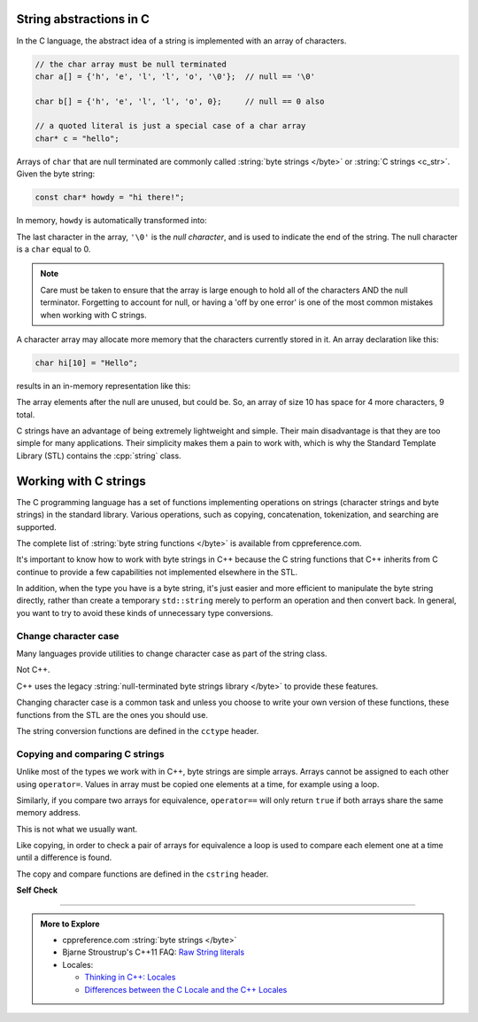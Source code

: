 ..  Copyright (C)  Dave Parillo.  Permission is granted to copy, distribute
    and/or modify this document under the terms of the GNU Free Documentation
    License, Version 1.3 or any later version published by the Free Software
    Foundation; with Invariant Sections being Forward, and Preface,
    no Front-Cover Texts, and no Back-Cover Texts.  A copy of
    the license is included in the section entitled "GNU Free Documentation
    License".

.. index::
   pair: byte string; C string

String abstractions in C
========================

In the C language, 
the abstract idea of a string is implemented with an array of characters.

.. code-block:: c

   // the char array must be null terminated
   char a[] = {'h', 'e', 'l', 'l', 'o', '\0'};  // null == '\0'

   char b[] = {'h', 'e', 'l', 'l', 'o', 0};     // null == 0 also

   // a quoted literal is just a special case of a char array
   char* c = "hello";

Arrays of ``char`` that are null terminated are commonly called 
:string:`byte strings </byte>` or
:string:`C strings <c_str>`.
Given the byte string:

.. code-block:: c

   const char* howdy = "hi there!";

   
.. index:: 
   pair: graph; char array

In memory, ``howdy`` is automatically transformed into:

.. graphviz::

   digraph char_array {
     fontname = "Bitstream Vera Sans"
     label="Character array in memory"
     node [
        fontname = "Courier"
        fontsize = 14
        shape = "record"
        style=filled
        fillcolor=lightblue
     ]
     arr [
        label = "{'h'|'i'|' '|'t'|'h'|'e'|'r'|'e'|'!'|'\\0'}";
     ]
     idx [ 
        color = white;
        fillcolor=white;
        label = "{howdy[0]|howdy[1]|howdy[2]|howdy[3]|howdy[4]|howdy[5]|howdy[6]|howdy[7]|howdy[8]|howdy[9]}";
     ]


   }

The last character in the array, ``'\0'`` is the *null character*,
and is used to indicate the end of the string.
The null character is a  ``char`` equal to 0.

.. activecode:: byte_string_null_ac
   :language: cpp
   :compileargs: ['-Wall', '-Wextra', '-std=c++1z']
   :nocodelens:

   #include <iostream>

   int main () {
      if (const char null1 = '\0', null2 = 0;             // C++17
          null1 == null2) {
           std::cout << "these values are the same\n";
       } else {
           std::cout << "not the same\n";
       }
   }

      
.. note::

    Care must be taken to ensure that the array is large enough to hold 
    all of the characters AND the null terminator.
    Forgetting to account for null, 
    or having a 'off by one error' is one of the most 
    common mistakes when working with C strings.

    
.. index:: 
   pair: array; character
   pair: graph; byte string

A character array may allocate more memory that the characters currently stored in it.
An array declaration like this:

.. code-block:: c

   char hi[10] = "Hello";

results in an in-memory representation like this:

.. graphviz::

   digraph c {
     rankdir=LR
     fontname = "Bitstream Vera Sans"
     label="Character array with reserve memory"
     node [
        fontname = "Courier"
        fontsize = 14
        shape = "record"
        style=filled
        fillcolor=lightblue
     ]
     arr [
        label = "{H|e|l|l|o|\\0| | | | }"
     ]

   }

The array elements after the null are unused, but could be.
So, an array of size 10 has space for 4 more characters, 9 total.

C strings have an advantage of being extremely lightweight and simple.
Their main disadvantage is that they are too simple for many applications.
Their simplicity makes them a pain to work with,
which is why the Standard Template Library (STL) contains the :cpp:`string` class.

Working with C strings
======================
The C programming language has a set of functions implementing operations
on strings (character strings and byte strings) in the standard library.
Various operations, such as copying, concatenation, tokenization, and searching are supported.

The complete list of :string:`byte string functions </byte>` is available from
cppreference.com.

It's important to know how to work with byte strings in C++
because the C string functions that C++ inherits from C continue to
provide a few capabilities not implemented elsewhere in the STL.

In addition, when the type you have is a byte string,
it's just easier and more efficient to manipulate the byte string
directly, rather than create a temporary ``std::string`` merely to 
perform an operation and then convert back.
In general, you want to try to avoid these kinds of unnecessary type conversions.

.. activecode:: c_string_array_example_ac
   :language: cpp
   :compileargs: ['-Wall', '-Wextra', '-std=c++11']
   :nocodelens:

   #include<stdio.h>
   #include<string.h>  // for strcpy function

   // In C, a string is literally an array of char
   //
   // This is not the same as the string class from the STL.

   int main()
   {
     char a[] = {'h', 'e', 'l', 'l', 'o', '\0'};  // the char array must be null terminated
     char b[] = {'h', 'e', 'l', 'l', 'o', 0};     // null == 0
     char* c = "hello";                           // a string is just a special case of a char array

     for (int i = 0; a[i]; ++i) {                 // explain why this loop terminates
       printf ("%c %c %c\n", a[i], b[i], c[i]);
     }

     // copying strings 
     char* d = 0;
     d = a;      // we only copied a pointer here!
     if (a == d) {
       d[0] = 'H';
     }
     printf ("\na and d strings:\n  %s %s\n", a, d);

     char e[sizeof(b)];
     strcpy(e, b); 
     e[0] = 'H';
     printf ("\nb and e strings:\n  %s %s\n", b, e);

     // a = e;    // compile error.  C strings are not assignable

     return 0;
   }


.. index::
   single: toupper
   single: locale

Change character case
---------------------
Many languages provide utilities to change character case as part of the
string class.

Not C++.

C++ uses the legacy :string:`null-terminated byte strings library </byte>` 
to provide these features.

Changing character case is a common task and unless you choose
to write your own version of these functions,
these functions from the STL are the ones you should use.

The string conversion functions are defined in the ``cctype`` header.

.. tabbed:: cctype_toupper

   .. tab:: toupper()

      The ``std::toupper`` function takes a single ``char``,
      which is not modified, and returns an ``int``.
      The return value can be used as the upper case
      version of the input character.

      .. warning:: 

         The C version of toupper returns **int** values, *not*
         character values.
         This can cause unexpected behavior or conversions.

         For these resaons, the ``std::locale()`` version of
         toupper is preferred.

         See the next tab for details.

      ``toupper`` is defined in header ``cctypes``.

      This function uses the default **C** locale to replace the
      lowercase letters ``abcdefghijklmnopqrstuvwxyz``
      with respective uppercase letters 
      ``ABCDEFGHIJKLMNOPQRSTUVWXYZ``.
      Non-ASCII characters are not handled.

      Recall that ``char`` implicitly convert to ``int``.

      .. activecode:: string_toupper_ac
         :language: cpp
         :compileargs: ['-Wall', '-Wextra', '-std=c++11']
         :nocodelens:

         #include <cctype>
         #include <iostream>

         int main() {
           char value[15] = "hello, world!";
           char& first = value[0];
           // failure to assign the return value of toupper
           // to a variable is a common source of error.
           first =  std::toupper(first);
           std::cout << value << '\n';
           return 0;
         }

   .. tab:: toupper(std::locale())

      The ``std::toupper`` function takes a single ``char``,
      which can be **any** character type, 
      is not modified, and returns a character of the *same type*
      as the character type provided.

      .. activecode:: string_toupper_locale_ac
         :language: cpp
         :compileargs: ['-Wall', '-Wextra', '-std=c++11']
         :nocodelens:

         #include <iostream>
         #include <cctype>    // C toupper
         #include <locale>    // C++ toupper

         int main() {
           using std::cout;
           char eng[14] = "hello, world!";

           // Use C version
           for (const auto& c: eng) {
             cout << std::toupper(c) << ' ';
           }
           cout << '\n';
           // Use locale aware version - no conversion
           for (const auto& c: eng) {
             cout << "'" << std::toupper(c, std::locale())  << "' ";
           }

           return 0;
         }
  
.. index::
   single: strcpy
   single: strncpy
   single: strcmp
   single: strncmp

Copying and comparing C strings
-------------------------------
Unlike most of the types we work with in C++,
byte strings are simple arrays.
Arrays cannot be assigned to each other using ``operator=``.
Values in array must be copied one elements at a time,
for example using a loop.

Similarly, if you compare two arrays for equivalence,
``operator==`` will only return ``true``
if both arrays share the same memory address.

This is not what we usually want.

Like copying, in order to check a pair of arrays for equivalence
a loop is used to compare each element one at a time
until a difference is found.

The copy and compare functions are defined in the ``cstring`` header.

.. tabbed:: cstdlib_byte_string_copy_compare

   .. tab:: strcpy()
      
      The :string:`strcpy </byte/strcpy>` function
      takes two byte strings as parameters and
      copies the source character array including the null terminator,
      to the destination character array.

      .. activecode:: byte_string_strcpy_ac
         :language: cpp
         :compileargs: ['-Wall', '-Wextra', '-std=c++11']
         :nocodelens:
         
         #include <cstring>
         #include <iostream>
 
         int main()
         {
             const char* src = "Take the test.";

             // src[0] = 'M';        // can't modify string literal
             char dest[16];          // mutable destination
             std::strcpy(dest, src);
             dest[0] = 'M';
             std::cout << src << '\n' << dest << '\n';
         }

      Note the order of the arguments.

      A common source of error is to swap the order of the arguments.
                   
   .. tab:: strncpy()
      
      The :string:`strncpy </byte/strncpy>` function
      copies byte strings, but will copy at most a provided ``count``
      number of characters.


      .. activecode:: byte_string_strncpy_ac
         :language: cpp
         :compileargs: ['-Wall', '-Wextra', '-std=c++11']
         :nocodelens:
         
         #include <cstring>
         #include <iostream>

         int main() {
             const char* src = "hi";
             char dest[6] = {'a', 'b', 'c', 'd', 'e', 'f'};
             std::strncpy(dest, src, 5);
          
             std::cout << "The contents of dest are: ";
             for (char c : dest) {
                 if (c) {
                     std::cout << c << ' ';
                 } else {
                     std::cout << "nul" << ' ';
                 }
             }
             std::cout << '\n';
         }

   .. tab:: strcmp()
      
      The :string:`strcmp </byte/strcmp>` function
      takes two byte strings as parameters and
      returns a ``0`` if every element in both arrays is equal.

      If the first operand is greater than the second, then a positive value is returned.
      If the first operand is less than the second, then a negative value is returned.

      .. activecode:: byte_string_strcmp_ac
         :language: cpp
         :compileargs: ['-Wall', '-Wextra', '-std=c++11']
         :nocodelens:

         #include <cstdlib>
         #include <cstring>
         #include <iostream>
 
         int main() {
           const int count = 3;
           const char* argv[count] = {"test_prog", "--value", "42"};
           int value = 0;
             
           for (int i=1; i < 3; ++i) {
             if (strcmp(argv[i], "--value") == 0) {
               ++i;
               if (i < count) {
                 value = atoi(argv[i]);
               } else {
                 std::cerr << 
                   "Error using '--value' argument: no value specified\n";
                 break;
               }
             } else {
               std::cerr << "Unknown command received!";
               break;
             }
           }
           std::cout << "value: " << value << '\n';
         }

      .. note::

         These functions are not locale-aware.

         If you need to make locale aware comparisons,
         then use :string:`strcoll </byte/strcoll>`.

               
   .. tab:: strncmp()
      
      The :string:`strncmp </byte/strncmp>` function
      takes two byte strings as parameters and
      returns a ``0`` if every element in both arrays is equal.

      However, this function only compares the at most
      a specified number of characters.


      .. activecode:: byte_string_strncmp_ac
         :language: cpp
         :compileargs: ['-Wall', '-Wextra', '-std=c++11']
         :nocodelens:

         #include <cstring>
         #include <iostream>

         void demo(const char* lhs, const char* rhs, int sz) {
             int compare = std::strncmp(lhs, rhs, sz);

             if(compare == 0) {
                 std::cout << "First " << sz << " chars of ["
                           << lhs << "] equal [" << rhs << "]\n";
             } else if(compare < 0) {
                 std::cout << "First " << sz << " chars of ["
                           << lhs << "] precede [" << rhs << "]\n";
             } else if(compare > 0) {
                 std::cout << "First " << sz << " chars of ["
                           << lhs << "] follow [" << rhs << "]\n";
            }
         }

         int main() {
             demo("Hello, world!", "Hello, everybody!", 13);
             demo("Hello, everybody!", "Hello, world!", 13);
             demo("Hello, everybody!", "Hello, world!", 7);
             demo("Hello, everybody!" + 12, "Hello, somebody!" + 11, 5);
         }

      .. note::

         These functions are not locale-aware.

         If you need to make locale aware comparisons,
         then use :string:`strcoll </byte/strcoll>`.


**Self Check**

.. tabbed:: tab_check

   .. tab:: Q1

      .. fillintheblank:: byte_string_fitb2

         Given the following:

         .. code-block:: c

            char text[32];
            strcpy(text, "hello");
            int len = strlen(text);

         What is the value of ``len``?

         - :5: Correct.
           :6: String length does not include the null character.
           :4: Sizes are not indexes.
           :x: Try again.

   .. tab:: Q2

      .. activecode:: byte_string_sc_ac1
         :language: cpp
         :compileargs: ['-Wall', '-Wextra', '-std=c++11']
         :nocodelens:

         Fix the errors in the ``printf`` line below:

         ~~~~
         #include <cstdio>
         #include <string>

         int main() {
           std::string yazoo = "ritish alternative band";
           char c = 'B';
             
           printf ("%c%s\n",c, yazoo);
         }

   .. tab:: Q3

      .. fillintheblank:: byte_string_fitb3

         Which ``#include`` is required to use functions such as
         ``std::atoi`` and ``std::atof``?

         - :cstdlib: Correct.
           :cstring: These are C library functions
           :string: These are C library functions
           :x: Try again.


   .. tab:: Q4

      .. fillintheblank:: byte_string_fitb4

         Which ``#include`` is required to use functions such as
         ``std::stoi`` and ``std::stol``?

         - :string: Correct.
           :cstring: These are not C functions
           :cstdlib: These are string functions added in C++11
           :x: Try again.

-----

.. admonition:: More to Explore

   - cppreference.com :string:`byte strings </byte>`
   - Bjarne Stroustrup's C++11 FAQ: `Raw String literals <http://www.stroustrup.com/C++11FAQ.html#raw-strings>`_
   - Locales:

     - `Thinking in C++: Locales <https://www.linuxtopia.org/online_books/programming_books/c++_practical_programming/c++_practical_programming_101.html>`__
     - `Differences between the C Locale and the C++ Locales <https://stdcxx.apache.org/doc/stdlibug/24-3.html>`__

